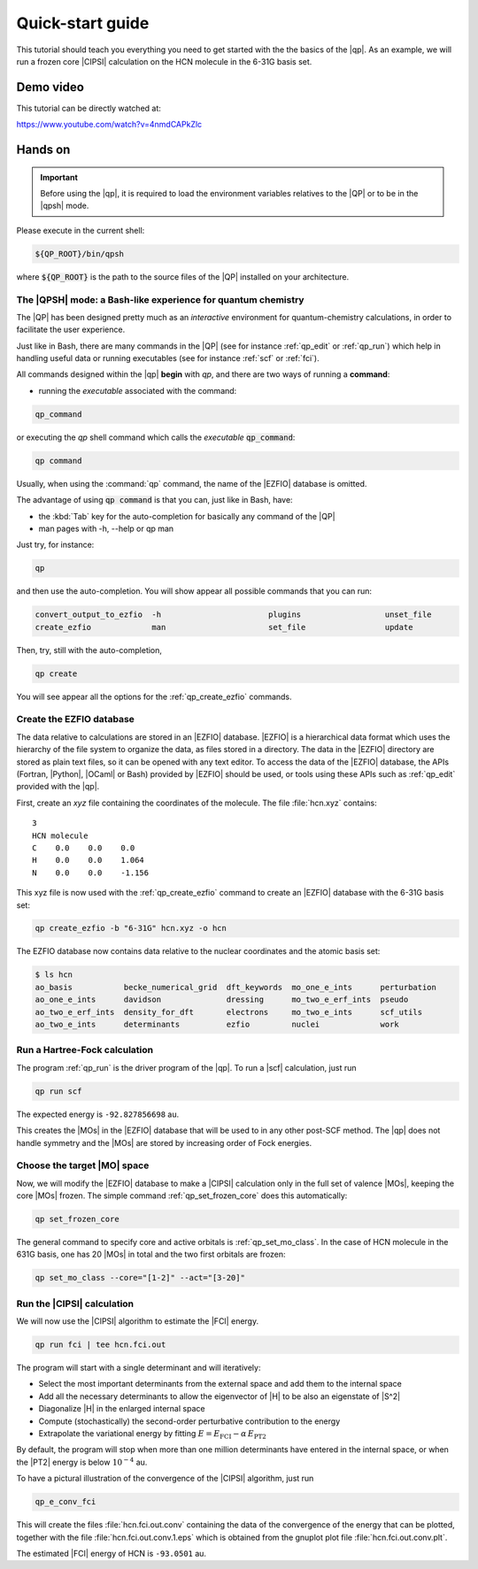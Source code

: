 =================
Quick-start guide
=================

This tutorial should teach you everything you need to get started with
the the basics of the |qp|. As an example, we will run a frozen core
|CIPSI| calculation on the HCN molecule in the 6-31G basis set.


Demo video
==========

This tutorial can be directly watched at: 


`<https://www.youtube.com/watch?v=4nmdCAPkZlc>`_


Hands on
========

.. important::

   Before using the |qp|, it is required to load the environment variables 
   relatives to the |QP| or to be in the |qpsh| mode. 


Please execute in the current shell: 

.. code:: bash 

  ${QP_ROOT}/bin/qpsh 

where :code:`${QP_ROOT}` is the path to the source files of the |QP| installed on your architecture.  

The |QPSH| mode: a Bash-like experience for quantum chemistry
-------------------------------------------------------------

The |QP| has been designed pretty much as an *interactive* environment for quantum-chemistry calculations, 
in order to facilitate the user experience. 

Just like in Bash, there are many commands in the |QP| (see for instance :ref:`qp_edit` or :ref:`qp_run`) 
which help in handling useful data or running executables (see for instance :ref:`scf` or :ref:`fci`). 

All commands designed within the |qp| **begin** with `qp`, and there are two ways of running a **command**: 

* running the *executable* associated with the command: 

.. code:: bash

  qp_command 

or executing the *qp* shell command which calls the *executable* :code:`qp_command`: 

.. code:: bash

  qp command 

Usually, when using the :command:`qp` command, the name of the |EZFIO| database is omitted.

The advantage of using :code:`qp command` is that you can, just like in Bash, have: 

* the :kbd:`Tab` key for the auto-completion for basically any command of the |QP| 

* man pages with -h, --help or qp man 


Just try, for instance: 

.. code:: bash 

  qp 

and then use the auto-completion. You will show appear all possible commands that you can run: 


.. code:: bash 

  convert_output_to_ezfio  -h                       plugins                  unset_file               
  create_ezfio             man                      set_file                 update            

Then, try, still with the auto-completion, 

.. code:: bash

  qp create

You will see appear all the options for the :ref:`qp_create_ezfio` commands. 


Create the EZFIO database
-------------------------

The data relative to calculations are stored in an |EZFIO| database.
|EZFIO| is a hierarchical data format which uses the hierarchy of the
file system to organize the data, as files stored in a directory. The
data in the |EZFIO| directory are stored as plain text files, so it can
be opened with any text editor.
To access the data of the |EZFIO| database, the APIs (Fortran, |Python|,
|OCaml| or Bash) provided by |EZFIO| should be used, or tools using
these APIs such as :ref:`qp_edit` provided with the |qp|.

First, create an `xyz` file containing the coordinates of the molecule.
The file :file:`hcn.xyz` contains::

   3
   HCN molecule
   C    0.0    0.0    0.0
   H    0.0    0.0    1.064
   N    0.0    0.0    -1.156


This xyz file is now used with the :ref:`qp_create_ezfio` command to
create an |EZFIO| database with the 6-31G basis set:

.. code:: bash

  qp create_ezfio -b "6-31G" hcn.xyz -o hcn

The EZFIO database now contains data relative to the nuclear coordinates
and the atomic basis set:

.. code:: bash

  $ ls hcn
  ao_basis           becke_numerical_grid  dft_keywords  mo_one_e_ints      perturbation
  ao_one_e_ints      davidson              dressing      mo_two_e_erf_ints  pseudo
  ao_two_e_erf_ints  density_for_dft       electrons     mo_two_e_ints      scf_utils
  ao_two_e_ints      determinants          ezfio         nuclei             work


Run a Hartree-Fock calculation
------------------------------

The program :ref:`qp_run` is the driver program of the |qp|. To run a
|scf| calculation, just run

.. code:: bash

    qp run scf

The expected energy is ``-92.827856698`` au.

.. seealso:: 

    The documentation of the :ref:`module_hartree_fock` module and that of the
    :ref:`scf` program.

This creates the |MOs| in the |EZFIO| database that will be used to
in any other post-SCF method. The |qp| does not handle symmetry and
the |MOs| are stored by increasing order of Fock energies.


Choose the target |MO| space
----------------------------

Now, we will modify the |EZFIO| database to make a |CIPSI| calculation only in the
full set of valence |MOs|, keeping the core |MOs| frozen. The simple
command :ref:`qp_set_frozen_core` does this automatically:

.. code:: bash

    qp set_frozen_core


The general command to specify core and active orbitals is :ref:`qp_set_mo_class`. 
In the case of HCN molecule in the 631G basis, one has 20 |MOs| in total and the two first orbitals are frozen:

.. code::

    qp set_mo_class --core="[1-2]" --act="[3-20]"



Run the |CIPSI| calculation
----------------------------

We will now use the |CIPSI| algorithm to estimate the |FCI| energy.

.. code::

    qp run fci | tee hcn.fci.out 


The program will start with a single determinant and will iteratively:

* Select the most important determinants from the external space and add them to the
  internal space
* Add all the necessary determinants to allow the eigenvector of |H| to be
  also an eigenstate of |S^2|
* Diagonalize |H| in the enlarged internal space
* Compute (stochastically) the second-order perturbative contribution to the energy 
* Extrapolate the variational energy by fitting
  :math:`E=E_\text{FCI} - \alpha\, E_\text{PT2}`

By default, the program will stop when more than one million determinants have
entered in the internal space, or when the |PT2| energy is below :math:`10^{-4}` au.

To have a pictural illustration of the convergence of the |CIPSI| algorithm, just run 

.. code::

    qp_e_conv_fci

This will create the files :file:`hcn.fci.out.conv` containing the data of the
convergence of the energy that can be plotted, together with the file
:file:`hcn.fci.out.conv.1.eps` which is obtained from the gnuplot plot file
:file:`hcn.fci.out.conv.plt`. 


The estimated |FCI| energy of HCN is ``-93.0501`` au.

.. seealso:: 

    The documentation of the :ref:`module_fci` module and that of the :ref:`fci` program.


